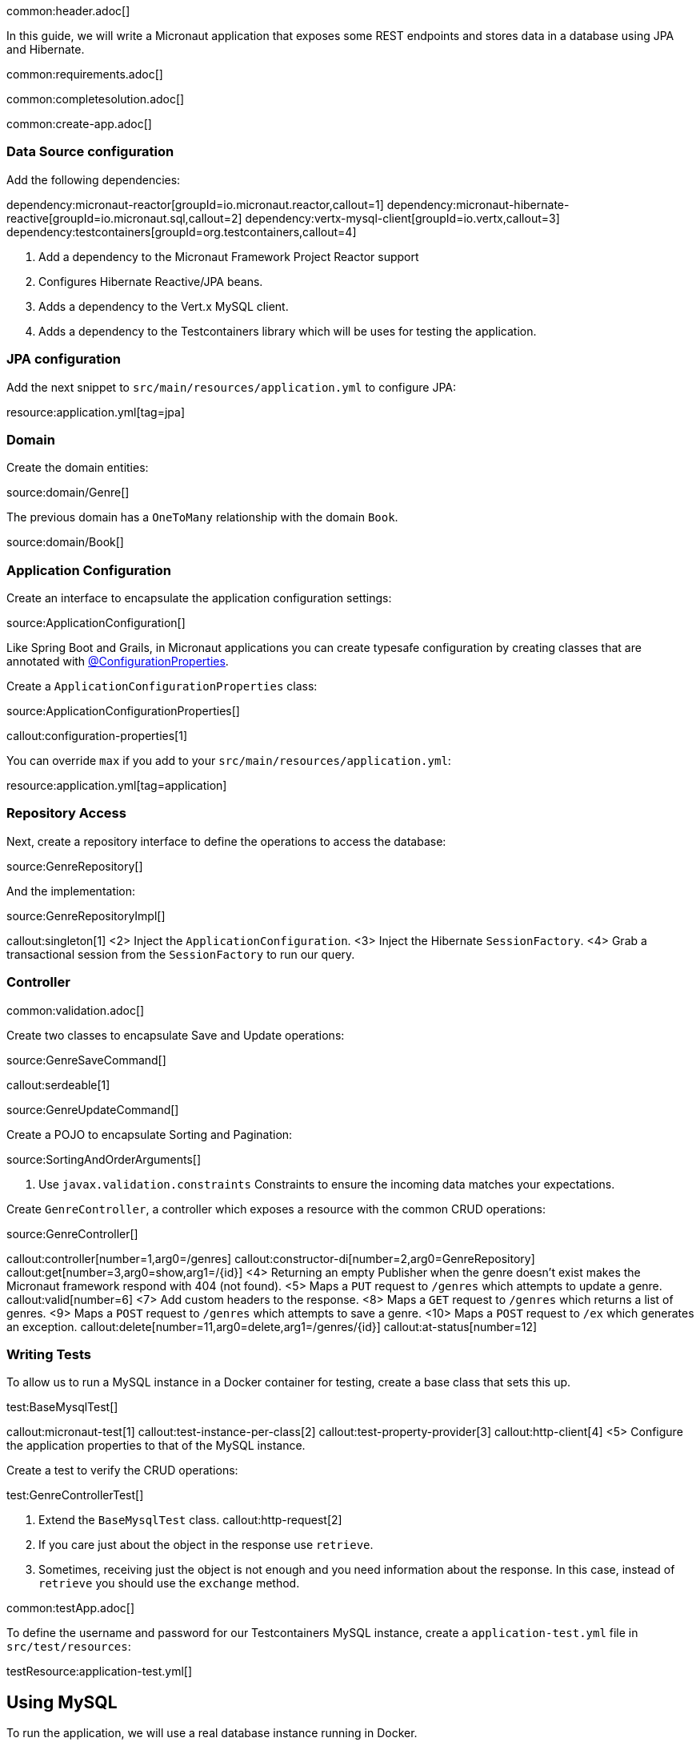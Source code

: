 common:header.adoc[]

In this guide, we will write a Micronaut application that exposes some REST endpoints and stores data in a database using JPA and Hibernate.

common:requirements.adoc[]

common:completesolution.adoc[]

common:create-app.adoc[]

=== Data Source configuration

Add the following dependencies:

:dependencies:

dependency:micronaut-reactor[groupId=io.micronaut.reactor,callout=1]
dependency:micronaut-hibernate-reactive[groupId=io.micronaut.sql,callout=2]
dependency:vertx-mysql-client[groupId=io.vertx,callout=3]
dependency:testcontainers[groupId=org.testcontainers,callout=4]

:dependencies:

<1> Add a dependency to the Micronaut Framework Project Reactor support
<2> Configures Hibernate Reactive/JPA beans.
<3> Adds a dependency to the Vert.x MySQL client.
<4> Adds a dependency to the Testcontainers library which will be uses for testing the application.

=== JPA configuration

Add the next snippet to `src/main/resources/application.yml` to configure JPA:

resource:application.yml[tag=jpa]

=== Domain

Create the domain entities:

source:domain/Genre[]

The previous domain has a `OneToMany` relationship with the domain `Book`.

source:domain/Book[]

=== Application Configuration

Create an interface to encapsulate the application configuration settings:

source:ApplicationConfiguration[]

Like Spring Boot and Grails, in Micronaut applications you can create typesafe configuration by creating classes that are annotated with https://docs.micronaut.io/latest/guide/#configurationProperties[@ConfigurationProperties].

Create a `ApplicationConfigurationProperties` class:

source:ApplicationConfigurationProperties[]

callout:configuration-properties[1]

You can override `max` if you add to your `src/main/resources/application.yml`:

resource:application.yml[tag=application]

=== Repository Access

Next, create a repository interface to define the operations to access the database:

source:GenreRepository[]

And the implementation:

source:GenreRepositoryImpl[]

callout:singleton[1]
<2> Inject the `ApplicationConfiguration`.
<3> Inject the Hibernate `SessionFactory`.
<4> Grab a transactional session from the `SessionFactory` to run our query.

=== Controller

common:validation.adoc[]

Create two classes to encapsulate Save and Update operations:

source:GenreSaveCommand[]

callout:serdeable[1]

source:GenreUpdateCommand[]

Create a POJO to encapsulate Sorting and Pagination:

source:SortingAndOrderArguments[]

<1> Use `javax.validation.constraints` Constraints to ensure the incoming data matches your expectations.

Create `GenreController`, a controller which exposes a resource with the common CRUD operations:

source:GenreController[]

callout:controller[number=1,arg0=/genres]
callout:constructor-di[number=2,arg0=GenreRepository]
callout:get[number=3,arg0=show,arg1=/{id}]
<4> Returning an empty Publisher when the genre doesn't exist makes the Micronaut framework respond with 404 (not found).
<5> Maps a `PUT` request to `/genres` which attempts to update a genre.
callout:valid[number=6]
<7> Add custom headers to the response.
<8> Maps a `GET` request to `/genres` which returns a list of genres.
<9> Maps a `POST` request to `/genres` which attempts to save a genre.
<10> Maps a `POST` request to `/ex` which generates an exception.
callout:delete[number=11,arg0=delete,arg1=/genres/{id}]
callout:at-status[number=12]

=== Writing Tests

To allow us to run a MySQL instance in a Docker container for testing, create a base class that sets this up.

test:BaseMysqlTest[]

callout:micronaut-test[1]
callout:test-instance-per-class[2]
callout:test-property-provider[3]
callout:http-client[4]
<5> Configure the application properties to that of the MySQL instance.

Create a test to verify the CRUD operations:

test:GenreControllerTest[]

<1> Extend the `BaseMysqlTest` class.
callout:http-request[2]
<2> If you care just about the object in the response use `retrieve`.
<3> Sometimes, receiving just the object is not enough and you need information about the response. In this case, instead of `retrieve` you should use the `exchange` method.

common:testApp.adoc[]

To define the username and password for our Testcontainers MySQL instance, create a `application-test.yml` file in `src/test/resources`:

testResource:application-test.yml[]

== Using MySQL

To run the application, we will use a real database instance running in Docker.

Start it with:

[source,bash]
----
docker run \
    -p 3306:3306 \
    -e MYSQL_ROOT_PASSWORD=pass \
    mysql:oracle
----

For configuration with local development, create an `application-dev.yml` file in the `src/main/resources` directory:

resource:application-dev.yml[]

When you move to production, you will need to configure these properties to point at your real production database.
This can be done via environment variables like so:

[source,bash]
----
export JPA_DEFAULT_PROPERTIES_HIBERNATE_CONNECTION_URL=jdbc:mysql://localhost:5432/micronaut
export JPA_DEFAULT_PROPERTIES_HIBERNATE_CONNECTION_USERNAME=dbuser
export JPA_DEFAULT_PROPERTIES_HIBERNATE_CONNECTION_PASSWORD=theSecretPassword
----

Run the application.
If you look at the output you can see that the application uses MySQL:

common:runapp.adoc[]

[source, bash]
----
..
...
16:31:01.155 [main] INFO  org.hibernate.dialect.Dialect - HHH000400: Using dialect: org.hibernate.dialect.MySQL8Dialect
....
----

Connect to your MySQL database, and you will see both `genre` and `book` tables.

Save one genre, and your `genre` table will now contain an entry.

[source, bash]
----
curl -X "POST" "http://localhost:8080/genres" \
     -H 'Content-Type: application/json; charset=utf-8' \
     -d $'{ "name": "music" }'
----

== Next steps

Read more about https://docs.micronaut.io/latest/guide/#dataAccess[Configurations for Data Access] section in the Micronaut documentation.

common:helpWithMicronaut.adoc[]
